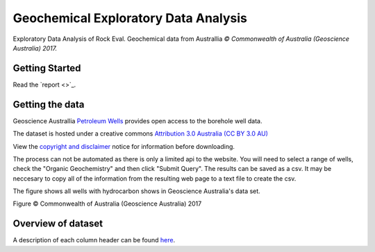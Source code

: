 =====================================
Geochemical Exploratory Data Analysis
=====================================

Exploratory Data Analysis of Rock Eval. Geochemical data from Australlia
*© Commonwealth of Australia (Geoscience Australia) 2017.*

Getting Started
---------------

Read the `report <>`_.

Getting the data
----------------

Geoscience Australlia `Petroleum Wells <http://dbforms.ga.gov.au/www/npm.well.search>`_ provides open access to the borehole well data.

The dataset is hosted under a creative commons `Attribution 3.0 Australia (CC BY 3.0 AU) <https://creativecommons.org/licenses/by/3.0/au/deed.en>`_

View the `copyright and disclaimer <http://www.ga.gov.au/copyright>`_ notice for information before downloading.

The process can not be automated as there is only a limited api to the website. You will need to select a range of wells, check the "Organic Geochemistry"
and then click "Submit Query". The results can be saved as a csv. It may be neccesary to copy all of the information from the resulting web page
to a text file to create the csv.

The figure shows all wells with hydrocarbon shows in Geoscience Australia's data set.

.. image:: docs/images/Shows_Australlia.PNG

Figure © Commonwealth of Australia (Geoscience Australia) 2017

Overview of dataset
-------------------

A description of each column header can be found `here <http://www.ga.gov.au/petroliumwells-report/help_csv.jsp>`_.


